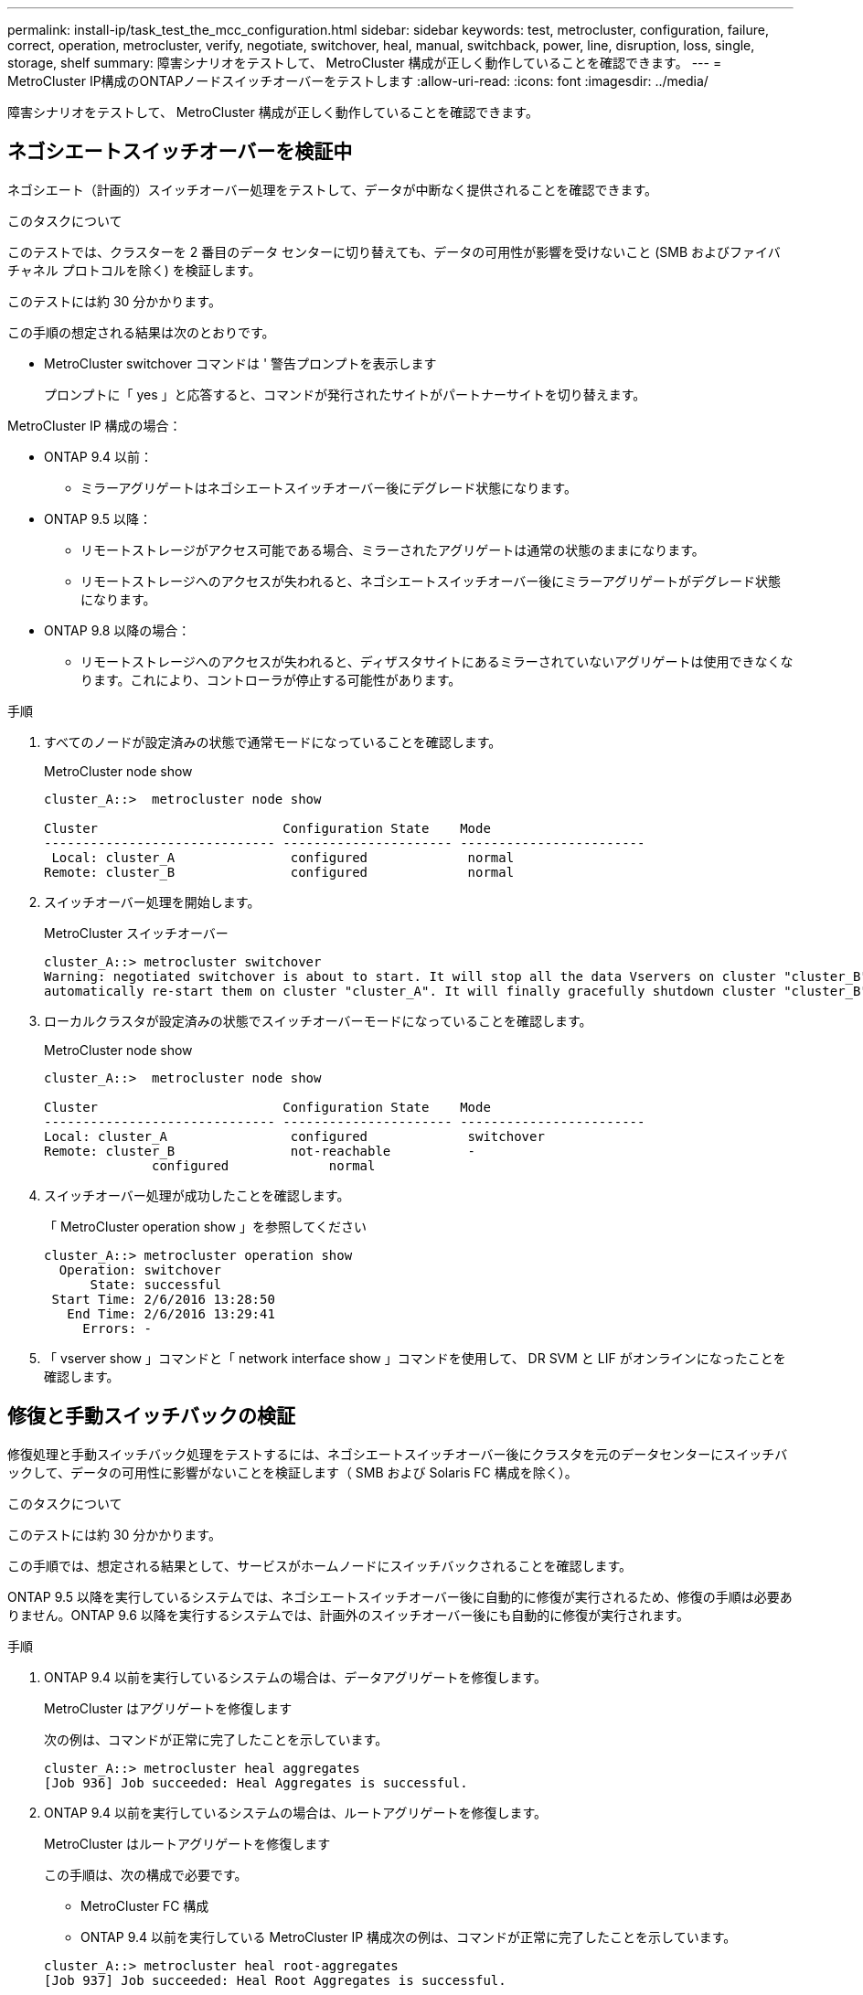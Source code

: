 ---
permalink: install-ip/task_test_the_mcc_configuration.html 
sidebar: sidebar 
keywords: test, metrocluster, configuration, failure, correct, operation, metrocluster, verify, negotiate, switchover, heal, manual, switchback, power, line, disruption, loss, single, storage, shelf 
summary: 障害シナリオをテストして、 MetroCluster 構成が正しく動作していることを確認できます。 
---
= MetroCluster IP構成のONTAPノードスイッチオーバーをテストします
:allow-uri-read: 
:icons: font
:imagesdir: ../media/


[role="lead"]
障害シナリオをテストして、 MetroCluster 構成が正しく動作していることを確認できます。



== ネゴシエートスイッチオーバーを検証中

ネゴシエート（計画的）スイッチオーバー処理をテストして、データが中断なく提供されることを確認できます。

.このタスクについて
このテストでは、クラスターを 2 番目のデータ センターに切り替えても、データの可用性が影響を受けないこと (SMB およびファイバ チャネル プロトコルを除く) を検証します。

このテストには約 30 分かかります。

この手順の想定される結果は次のとおりです。

* MetroCluster switchover コマンドは ' 警告プロンプトを表示します
+
プロンプトに「 yes 」と応答すると、コマンドが発行されたサイトがパートナーサイトを切り替えます。



MetroCluster IP 構成の場合：

* ONTAP 9.4 以前：
+
** ミラーアグリゲートはネゴシエートスイッチオーバー後にデグレード状態になります。


* ONTAP 9.5 以降：
+
** リモートストレージがアクセス可能である場合、ミラーされたアグリゲートは通常の状態のままになります。
** リモートストレージへのアクセスが失われると、ネゴシエートスイッチオーバー後にミラーアグリゲートがデグレード状態になります。


* ONTAP 9.8 以降の場合：
+
** リモートストレージへのアクセスが失われると、ディザスタサイトにあるミラーされていないアグリゲートは使用できなくなります。これにより、コントローラが停止する可能性があります。




.手順
. すべてのノードが設定済みの状態で通常モードになっていることを確認します。
+
MetroCluster node show

+
[listing]
----
cluster_A::>  metrocluster node show

Cluster                        Configuration State    Mode
------------------------------ ---------------------- ------------------------
 Local: cluster_A               configured             normal
Remote: cluster_B               configured             normal
----
. スイッチオーバー処理を開始します。
+
MetroCluster スイッチオーバー

+
[listing]
----
cluster_A::> metrocluster switchover
Warning: negotiated switchover is about to start. It will stop all the data Vservers on cluster "cluster_B" and
automatically re-start them on cluster "cluster_A". It will finally gracefully shutdown cluster "cluster_B".
----
. ローカルクラスタが設定済みの状態でスイッチオーバーモードになっていることを確認します。
+
MetroCluster node show

+
[listing]
----
cluster_A::>  metrocluster node show

Cluster                        Configuration State    Mode
------------------------------ ---------------------- ------------------------
Local: cluster_A                configured             switchover
Remote: cluster_B               not-reachable          -
              configured             normal
----
. スイッチオーバー処理が成功したことを確認します。
+
「 MetroCluster operation show 」を参照してください

+
[listing]
----
cluster_A::> metrocluster operation show
  Operation: switchover
      State: successful
 Start Time: 2/6/2016 13:28:50
   End Time: 2/6/2016 13:29:41
     Errors: -
----
. 「 vserver show 」コマンドと「 network interface show 」コマンドを使用して、 DR SVM と LIF がオンラインになったことを確認します。




== 修復と手動スイッチバックの検証

修復処理と手動スイッチバック処理をテストするには、ネゴシエートスイッチオーバー後にクラスタを元のデータセンターにスイッチバックして、データの可用性に影響がないことを検証します（ SMB および Solaris FC 構成を除く）。

.このタスクについて
このテストには約 30 分かかります。

この手順では、想定される結果として、サービスがホームノードにスイッチバックされることを確認します。

ONTAP 9.5 以降を実行しているシステムでは、ネゴシエートスイッチオーバー後に自動的に修復が実行されるため、修復の手順は必要ありません。ONTAP 9.6 以降を実行するシステムでは、計画外のスイッチオーバー後にも自動的に修復が実行されます。

.手順
. ONTAP 9.4 以前を実行しているシステムの場合は、データアグリゲートを修復します。
+
MetroCluster はアグリゲートを修復します

+
次の例は、コマンドが正常に完了したことを示しています。

+
[listing]
----
cluster_A::> metrocluster heal aggregates
[Job 936] Job succeeded: Heal Aggregates is successful.
----
. ONTAP 9.4 以前を実行しているシステムの場合は、ルートアグリゲートを修復します。
+
MetroCluster はルートアグリゲートを修復します

+
この手順は、次の構成で必要です。

+
** MetroCluster FC 構成
** ONTAP 9.4 以前を実行している MetroCluster IP 構成次の例は、コマンドが正常に完了したことを示しています。


+
[listing]
----
cluster_A::> metrocluster heal root-aggregates
[Job 937] Job succeeded: Heal Root Aggregates is successful.
----
. 修復が完了したことを確認します。
+
MetroCluster node show

+
次の例は、コマンドが正常に完了したことを示しています。

+
[listing]
----
cluster_A::> metrocluster node show
DR                               Configuration  DR
Group Cluster Node               State          Mirroring Mode
----- ------- ------------------ -------------- --------- --------------------
1     cluster_A
              node_A_1         configured     enabled   heal roots completed
      cluster_B
              node_B_2         unreachable    -         switched over
42 entries were displayed.
----
+
何らかの理由で自動修復操作が失敗した場合は、 ONTAP 9.5 より前のバージョンの ONTAP の場合と同様に、 MetroCluster heal` コマンドを手動で問題する必要があります。修復のステータスを監視し、障害の原因を判別するには、 MetroCluster operation show および MetroCluster operation history show -instance コマンドを使用します。

. すべてのアグリゲートがミラーされたことを確認します。
+
「 storage aggregate show

+
次の例では、すべてのアグリゲートの RAID ステータスが mirrored になっています。

+
[listing]
----
cluster_A::> storage aggregate show
cluster Aggregates:
Aggregate Size     Available Used% State   #Vols  Nodes       RAID Status
--------- -------- --------- ----- ------- ------ ----------- ------------
data_cluster
            4.19TB    4.13TB    2% online       8 node_A_1    raid_dp,
                                                              mirrored,
                                                              normal
root_cluster
           715.5GB   212.7GB   70% online       1 node_A_1    raid4,
                                                              mirrored,
                                                              normal
cluster_B Switched Over Aggregates:
Aggregate Size     Available Used% State   #Vols  Nodes       RAID Status
--------- -------- --------- ----- ------- ------ ----------- ------------
data_cluster_B
            4.19TB    4.11TB    2% online       5 node_A_1    raid_dp,
                                                              mirrored,
                                                              normal
root_cluster_B    -         -     - unknown      - node_A_1   -
----
. スイッチバックリカバリのステータスを確認します。
+
MetroCluster node show

+
[listing]
----
cluster_A::> metrocluster node show
DR                               Configuration  DR
Group Cluster Node               State          Mirroring Mode
----- ------- ------------------ -------------- --------- --------------------
1     cluster_A
             node_A_1            configured     enabled   heal roots completed
      cluster_B
             node_B_2            configured     enabled   waiting for switchback
                                                          recovery
2 entries were displayed.
----
. スイッチバックを実行します。
+
MetroCluster スイッチバック

+
[listing]
----
cluster_A::> metrocluster switchback
[Job 938] Job succeeded: Switchback is successful.Verify switchback
----
. ノードのステータスを確認します。
+
MetroCluster node show

+
[listing]
----
cluster_A::> metrocluster node show
DR                               Configuration  DR
Group Cluster Node               State          Mirroring Mode
----- ------- ------------------ -------------- --------- --------------------
1     cluster_A
              node_A_1         configured     enabled   normal
      cluster_B
              node_B_2         configured     enabled   normal

2 entries were displayed.
----
. MetroCluster 処理のステータスを確認します。
+
「 MetroCluster operation show 」を参照してください

+
正常に完了したことを示す出力が表示されます。

+
[listing]
----
cluster_A::> metrocluster operation show
  Operation: switchback
      State: successful
 Start Time: 2/6/2016 13:54:25
   End Time: 2/6/2016 13:56:15
     Errors: -
----




== 電源回線切断後の動作確認

MetroCluster 構成で PDU の障害が発生した場合の対応をテストできます。

.このタスクについて
ベストプラクティスとして、コンポーネントの各電源装置（ PSU ）を別々の電源装置に接続することを推奨します。両方の PSU を同じ配電ユニット（ PDU ）に接続している場合、停電が発生したときに、サイトが停止したりシェルフ全体が使用できなくなったりする可能性があります。1 本原因の電源回線に障害が発生した場合に、サービスが中断する可能性があるケーブル接続の不一致がないかどうかをテストします。

このテストには約 15 分かかります。

このテストでは、 MetroCluster コンポーネントが格納されたすべてのラックで、左側のすべての PDU の電源をオフにしてから、右側のすべての PDU の電源をオフにする必要があります。

この手順の想定される結果は次のとおりです。

* PDU の接続が切断されるため、エラーが生成されます。
* フェイルオーバーやサービスの中断は発生しません。


.手順
. MetroCluster コンポーネントが格納されたラックの左側の PDU の電源をオフにします。
. コンソールで結果を監視します。
+
「 system environment sensors show -state fault 」というエラーが表示されます

+
「 storage shelf show -errors 」を参照してください

+
[listing]
----
cluster_A::> system environment sensors show -state fault

Node Sensor 			State Value/Units Crit-Low Warn-Low Warn-Hi Crit-Hi
---- --------------------- ------ ----------- -------- -------- ------- -------
node_A_1
		PSU1 			fault
							PSU_OFF
		PSU1 Pwr In OK 	fault
							FAULT
node_A_2
		PSU1 			fault
							PSU_OFF
		PSU1 Pwr In OK 	fault
							FAULT
4 entries were displayed.

cluster_A::> storage shelf show -errors
    Shelf Name: 1.1
     Shelf UID: 50:0a:09:80:03:6c:44:d5
 Serial Number: SHFHU1443000059

Error Type          Description
------------------  ---------------------------
Power               Critical condition is detected in storage shelf power supply unit "1". The unit might fail.Reconnect PSU1
----
. 左側の PDU の電源を再度オンにします。
. ONTAP がエラー状態をクリアすることを確認します。
. 右側の PDU で上記の手順を繰り返します。




== 単一のストレージシェルフが停止したあとの動作確認

単一のストレージシェルフの障害をテストして、単一点障害がないことを確認できます。

.このタスクについて
この手順の想定される結果は次のとおりです。

* 監視ソフトウェアからエラーメッセージが報告されます。
* フェイルオーバーやサービスの中断は発生しません。
* ハードウェア障害がリストアされたあと、ミラーの再同期が自動的に開始されます。


.手順
. ストレージフェイルオーバーのステータスを確認します。
+
「 storage failover show 」をクリックします

+
[listing]
----
cluster_A::> storage failover show

Node           Partner        Possible State Description
-------------- -------------- -------- -------------------------------------
node_A_1       node_A_2       true     Connected to node_A_2
node_A_2       node_A_1       true     Connected to node_A_1
2 entries were displayed.
----
. アグリゲートのステータスを確認します。
+
「 storage aggregate show

+
[listing]
----
cluster_A::> storage aggregate show

cluster Aggregates:
Aggregate     Size Available Used% State   #Vols  Nodes            RAID Status
--------- -------- --------- ----- ------- ------ ---------------- ------------
node_A_1data01_mirrored
            4.15TB    3.40TB   18% online       3 node_A_1       raid_dp,
                                                                   mirrored,
                                                                   normal
node_A_1root
           707.7GB   34.29GB   95% online       1 node_A_1       raid_dp,
                                                                   mirrored,
                                                                   normal
node_A_2_data01_mirrored
            4.15TB    4.12TB    1% online       2 node_A_2       raid_dp,
                                                                   mirrored,
                                                                   normal
node_A_2_data02_unmirrored
            2.18TB    2.18TB    0% online       1 node_A_2       raid_dp,
                                                                   normal
node_A_2_root
           707.7GB   34.27GB   95% online       1 node_A_2       raid_dp,
                                                                   mirrored,
                                                                   normal
----
. すべてのデータ SVM とデータボリュームがオンラインで、データを提供していることを確認します。
+
vserver show -type data

+
network interface show -fields is-home false

+
volume show ！ vol0 、！ MDV *

+
[listing]
----
cluster_A::> vserver show -type data
                               Admin      Operational Root
Vserver     Type    Subtype    State      State       Volume     Aggregate
----------- ------- ---------- ---------- ----------- ---------- ----------
SVM1        data    sync-source           running     SVM1_root  node_A_1_data01_mirrored
SVM2        data    sync-source	          running     SVM2_root  node_A_2_data01_mirrored

cluster_A::> network interface show -fields is-home false
There are no entries matching your query.

cluster_A::> volume show !vol0,!MDV*
Vserver   Volume       Aggregate    State      Type       Size  Available Used%
--------- ------------ ------------ ---------- ---- ---------- ---------- -----
SVM1
          SVM1_root
                       node_A_1data01_mirrored
                                    online     RW         10GB     9.50GB    5%
SVM1
          SVM1_data_vol
                       node_A_1data01_mirrored
                                    online     RW         10GB     9.49GB    5%
SVM2
          SVM2_root
                       node_A_2_data01_mirrored
                                    online     RW         10GB     9.49GB    5%
SVM2
          SVM2_data_vol
                       node_A_2_data02_unmirrored
                                    online     RW          1GB    972.6MB    5%
----
. ハードウェア障害をシミュレートするために電源をオフにするノード node_A_1 のプール 1 内のシェルフを特定します。
+
「 storage aggregate show -r -node node_name !!* root

+
ミラーされたデータアグリゲートを構成するドライブが格納されたシェルフを選択する必要があります。

+
次の例では、停止する対象としてシェルフ ID 31 を選択します。

+
[listing]
----
cluster_A::> storage aggregate show -r -node node_A_2 !*root
Owner Node: node_A_2
 Aggregate: node_A_2_data01_mirrored (online, raid_dp, mirrored) (block checksums)
  Plex: /node_A_2_data01_mirrored/plex0 (online, normal, active, pool0)
   RAID Group /node_A_2_data01_mirrored/plex0/rg0 (normal, block checksums)
                                                              Usable Physical
     Position Disk                        Pool Type     RPM     Size     Size Status
     -------- --------------------------- ---- ----- ------ -------- -------- ----------
     dparity  2.30.3                       0   BSAS    7200  827.7GB  828.0GB (normal)
     parity   2.30.4                       0   BSAS    7200  827.7GB  828.0GB (normal)
     data     2.30.6                       0   BSAS    7200  827.7GB  828.0GB (normal)
     data     2.30.8                       0   BSAS    7200  827.7GB  828.0GB (normal)
     data     2.30.5                       0   BSAS    7200  827.7GB  828.0GB (normal)

  Plex: /node_A_2_data01_mirrored/plex4 (online, normal, active, pool1)
   RAID Group /node_A_2_data01_mirrored/plex4/rg0 (normal, block checksums)
                                                              Usable Physical
     Position Disk                        Pool Type     RPM     Size     Size Status
     -------- --------------------------- ---- ----- ------ -------- -------- ----------
     dparity  1.31.7                       1   BSAS    7200  827.7GB  828.0GB (normal)
     parity   1.31.6                       1   BSAS    7200  827.7GB  828.0GB (normal)
     data     1.31.3                       1   BSAS    7200  827.7GB  828.0GB (normal)
     data     1.31.4                       1   BSAS    7200  827.7GB  828.0GB (normal)
     data     1.31.5                       1   BSAS    7200  827.7GB  828.0GB (normal)

 Aggregate: node_A_2_data02_unmirrored (online, raid_dp) (block checksums)
  Plex: /node_A_2_data02_unmirrored/plex0 (online, normal, active, pool0)
   RAID Group /node_A_2_data02_unmirrored/plex0/rg0 (normal, block checksums)
                                                              Usable Physical
     Position Disk                        Pool Type     RPM     Size     Size Status
     -------- --------------------------- ---- ----- ------ -------- -------- ----------
     dparity  2.30.12                      0   BSAS    7200  827.7GB  828.0GB (normal)
     parity   2.30.22                      0   BSAS    7200  827.7GB  828.0GB (normal)
     data     2.30.21                      0   BSAS    7200  827.7GB  828.0GB (normal)
     data     2.30.20                      0   BSAS    7200  827.7GB  828.0GB (normal)
     data     2.30.14                      0   BSAS    7200  827.7GB  828.0GB (normal)
15 entries were displayed.
----
. 選択したシェルフの電源を物理的にオフにします。
. アグリゲートのステータスを再度確認します。
+
「 storage aggregate show

+
「 storage aggregate show -r -node node_name ！ * root 」

+
次の例に示すように、電源をオフにしたシェルフにドライブがあるアグリゲートの RAID ステータスが「 degraded 」になり、影響を受けたプレックスのドライブのステータスが「 failed 」になります。

+
[listing]
----
cluster_A::> storage aggregate show
Aggregate     Size Available Used% State   #Vols  Nodes            RAID Status
--------- -------- --------- ----- ------- ------ ---------------- ------------
node_A_1data01_mirrored
            4.15TB    3.40TB   18% online       3 node_A_1       raid_dp,
                                                                   mirrored,
                                                                   normal
node_A_1root
           707.7GB   34.29GB   95% online       1 node_A_1       raid_dp,
                                                                   mirrored,
                                                                   normal
node_A_2_data01_mirrored
            4.15TB    4.12TB    1% online       2 node_A_2       raid_dp,
                                                                   mirror
                                                                   degraded
node_A_2_data02_unmirrored
            2.18TB    2.18TB    0% online       1 node_A_2       raid_dp,
                                                                   normal
node_A_2_root
           707.7GB   34.27GB   95% online       1 node_A_2       raid_dp,
                                                                   mirror
                                                                   degraded
cluster_A::> storage aggregate show -r -node node_A_2 !*root
Owner Node: node_A_2
 Aggregate: node_A_2_data01_mirrored (online, raid_dp, mirror degraded) (block checksums)
  Plex: /node_A_2_data01_mirrored/plex0 (online, normal, active, pool0)
   RAID Group /node_A_2_data01_mirrored/plex0/rg0 (normal, block checksums)
                                                              Usable Physical
     Position Disk                        Pool Type     RPM     Size     Size Status
     -------- --------------------------- ---- ----- ------ -------- -------- ----------
     dparity  2.30.3                       0   BSAS    7200  827.7GB  828.0GB (normal)
     parity   2.30.4                       0   BSAS    7200  827.7GB  828.0GB (normal)
     data     2.30.6                       0   BSAS    7200  827.7GB  828.0GB (normal)
     data     2.30.8                       0   BSAS    7200  827.7GB  828.0GB (normal)
     data     2.30.5                       0   BSAS    7200  827.7GB  828.0GB (normal)

  Plex: /node_A_2_data01_mirrored/plex4 (offline, failed, inactive, pool1)
   RAID Group /node_A_2_data01_mirrored/plex4/rg0 (partial, none checksums)
                                                              Usable Physical
     Position Disk                        Pool Type     RPM     Size     Size Status
     -------- --------------------------- ---- ----- ------ -------- -------- ----------
     dparity  FAILED                       -   -          -  827.7GB        - (failed)
     parity   FAILED                       -   -          -  827.7GB        - (failed)
     data     FAILED                       -   -          -  827.7GB        - (failed)
     data     FAILED                       -   -          -  827.7GB        - (failed)
     data     FAILED                       -   -          -  827.7GB        - (failed)

 Aggregate: node_A_2_data02_unmirrored (online, raid_dp) (block checksums)
  Plex: /node_A_2_data02_unmirrored/plex0 (online, normal, active, pool0)
   RAID Group /node_A_2_data02_unmirrored/plex0/rg0 (normal, block checksums)
                                                              Usable Physical
     Position Disk                        Pool Type     RPM     Size     Size Status
     -------- --------------------------- ---- ----- ------ -------- -------- ----------
     dparity  2.30.12                      0   BSAS    7200  827.7GB  828.0GB (normal)
     parity   2.30.22                      0   BSAS    7200  827.7GB  828.0GB (normal)
     data     2.30.21                      0   BSAS    7200  827.7GB  828.0GB (normal)
     data     2.30.20                      0   BSAS    7200  827.7GB  828.0GB (normal)
     data     2.30.14                      0   BSAS    7200  827.7GB  828.0GB (normal)
15 entries were displayed.
----
. データが提供されていること、およびすべてのボリュームがオンラインのままであることを確認します。
+
vserver show -type data

+
network interface show -fields is-home false

+
volume show ！ vol0 、！ MDV *

+
[listing]
----
cluster_A::> vserver show -type data

cluster_A::> vserver show -type data
                               Admin      Operational Root
Vserver     Type    Subtype    State      State       Volume     Aggregate
----------- ------- ---------- ---------- ----------- ---------- ----------
SVM1        data    sync-source           running     SVM1_root  node_A_1_data01_mirrored
SVM2        data    sync-source	          running     SVM2_root  node_A_1_data01_mirrored

cluster_A::> network interface show -fields is-home false
There are no entries matching your query.

cluster_A::> volume show !vol0,!MDV*
Vserver   Volume       Aggregate    State      Type       Size  Available Used%
--------- ------------ ------------ ---------- ---- ---------- ---------- -----
SVM1
          SVM1_root
                       node_A_1data01_mirrored
                                    online     RW         10GB     9.50GB    5%
SVM1
          SVM1_data_vol
                       node_A_1data01_mirrored
                                    online     RW         10GB     9.49GB    5%
SVM2
          SVM2_root
                       node_A_1data01_mirrored
                                    online     RW         10GB     9.49GB    5%
SVM2
          SVM2_data_vol
                       node_A_2_data02_unmirrored
                                    online     RW          1GB    972.6MB    5%
----
. シェルフの電源を物理的にオンにします。
+
再同期が自動的に開始されます

. 再同期が開始されたことを確認します。
+
「 storage aggregate show

+
次の例に示すように、影響を受けたアグリゲートの RAID ステータスが「 resyncing 」になります。

+
[listing]
----
cluster_A::> storage aggregate show
cluster Aggregates:
Aggregate     Size Available Used% State   #Vols  Nodes            RAID Status
--------- -------- --------- ----- ------- ------ ---------------- ------------
node_A_1_data01_mirrored
            4.15TB    3.40TB   18% online       3 node_A_1       raid_dp,
                                                                   mirrored,
                                                                   normal
node_A_1_root
           707.7GB   34.29GB   95% online       1 node_A_1       raid_dp,
                                                                   mirrored,
                                                                   normal
node_A_2_data01_mirrored
            4.15TB    4.12TB    1% online       2 node_A_2       raid_dp,
                                                                   resyncing
node_A_2_data02_unmirrored
            2.18TB    2.18TB    0% online       1 node_A_2       raid_dp,
                                                                   normal
node_A_2_root
           707.7GB   34.27GB   95% online       1 node_A_2       raid_dp,
                                                                   resyncing
----
. アグリゲートを監視して、再同期が完了したことを確認します。
+
「 storage aggregate show

+
次の例に示すように、影響を受けるアグリゲートの RAID ステータスが「 normal 」になっている必要があります。

+
[listing]
----
cluster_A::> storage aggregate show
cluster Aggregates:
Aggregate     Size Available Used% State   #Vols  Nodes            RAID Status
--------- -------- --------- ----- ------- ------ ---------------- ------------
node_A_1data01_mirrored
            4.15TB    3.40TB   18% online       3 node_A_1       raid_dp,
                                                                   mirrored,
                                                                   normal
node_A_1root
           707.7GB   34.29GB   95% online       1 node_A_1       raid_dp,
                                                                   mirrored,
                                                                   normal
node_A_2_data01_mirrored
            4.15TB    4.12TB    1% online       2 node_A_2       raid_dp,
                                                                   normal
node_A_2_data02_unmirrored
            2.18TB    2.18TB    0% online       1 node_A_2       raid_dp,
                                                                   normal
node_A_2_root
           707.7GB   34.27GB   95% online       1 node_A_2       raid_dp,
                                                                   resyncing
----

